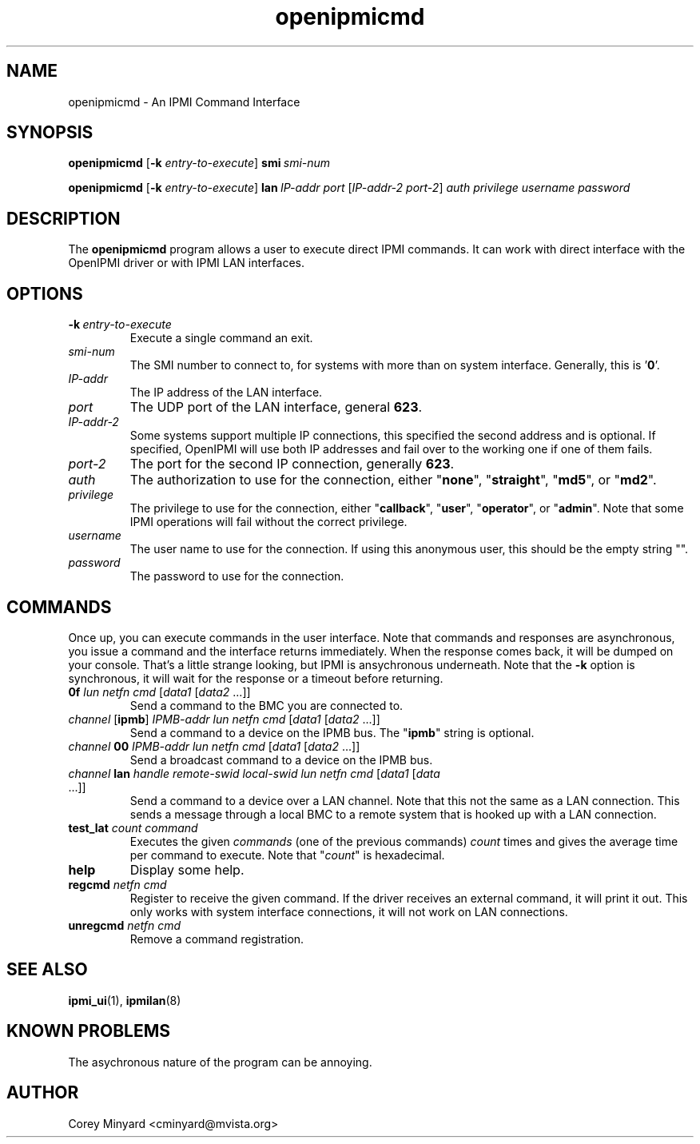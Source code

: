 .TH openipmicmd 8 05/13/03 OpenIPMI "An IPMI Command Interface"

.SH NAME
openipmicmd \- An IPMI Command Interface

.SH SYNOPSIS
.B openipmicmd
.RB [ \-k
.IR "entry-to-execute" ]
.BI smi\  smi-num

.B openipmicmd
.RB [ \-k
.IR "entry-to-execute" ]
.BI lan\  IP-addr
.IR port\  [ IP-addr-2
.IR port-2 ] 
.I auth privilege username password

.SH DESCRIPTION
The
.BR openipmicmd
program allows a user to execute direct IPMI commands.  It can work
with direct interface with the OpenIPMI driver or with IPMI LAN
interfaces.

.SH OPTIONS
.TP
.BI \-k\  entry-to-execute
Execute a single command an exit.

.TP
.I "smi-num"
The SMI number to connect to, for systems with more than on system
interface.  Generally, this is '\fB0\fP'.

.TP
.I "IP-addr"
The IP address of the LAN interface.

.TP
.I "port"
The UDP port of the LAN interface, general \fB623\fP.

.TP
.I "IP-addr-2"
Some systems support multiple IP connections, this specified the
second address and is optional.  If specified, OpenIPMI will use both
IP addresses and fail over to the working one if one of them fails.

.TP
.I "port-2"
The port for the second IP connection, generally \fB623\fP.

.TP
.I "auth"
The authorization to use for the connection, either "\fBnone\fP",
"\fBstraight\fP", "\fBmd5\fP", or "\fBmd2\fP".

.TP
.I "privilege"
The privilege to use for the connection, either "\fBcallback\fP", "\fBuser\fP",
"\fBoperator\fP", or "\fBadmin\fP".  Note that some IPMI operations will fail
without the correct privilege.

.TP
.I "username"
The user name to use for the connection.  If using this anonymous
user, this should be the empty string "".

.TP
.I "password"
The password to use for the connection.


.SH COMMANDS

Once up, you can execute commands in the user interface.  Note that
commands and responses are asynchronous, you issue a command and the
interface returns immediately.  When the response comes back, it will
be dumped on your console.  That's a little strange looking, but IPMI
is ansychronous underneath.  Note that the \fB\-k\fP option is synchronous,
it will wait for the response or a timeout before returning.

.TP
\fB0f\fP \fIlun\fP \fInetfn\fP \fIcmd\fP [\fIdata1\fP [\fIdata2\fP ...]]
Send a command to the BMC you are connected to.

.TP
\fIchannel\fP [\fBipmb\fP] \fIIPMB-addr\fP \fIlun\fP \fInetfn\fP \fIcmd\fP [\fIdata1\fP [\fIdata2\fP ...]]
Send a command to a device on the IPMB bus.  The "\fBipmb\fP" string is optional.

.TP
\fIchannel\fP \fB00\fP \fIIPMB-addr\fP \fIlun\fP \fInetfn\fP \fIcmd\fP [\fIdata1\fP [\fIdata2\fP ...]]
Send a broadcast command to a device on the IPMB bus.

.TP
\fIchannel\fP \fBlan\fP \fIhandle\fP \fIremote-swid\fP \fIlocal-swid\fP \fIlun\fP \fInetfn\fP \fIcmd\fP [\fIdata1\fP [\fIdata\fP ...]]
Send a command to a device over a LAN channel.  Note that this not the
same as a LAN connection.  This sends a message through a local BMC to
a remote system that is hooked up with a LAN connection.

.TP
\fBtest_lat\fP \fIcount\fP \fIcommand\fP
Executes the given \fIcommands\fP (one of the previous commands) \fIcount\fP times
and gives the average time per command to execute.  Note that "\fIcount\fP"
is hexadecimal.

.TP
.B help
Display some help.

.TP
\fBregcmd\fP \fInetfn\fP \fIcmd\fP
Register to receive the given command.  If the driver receives an
external command, it will print it out.  This only works with system
interface connections, it will not work on LAN connections.

.TP
\fBunregcmd\fP \fInetfn\fP \fIcmd\fP
Remove a command registration.

.SH "SEE ALSO"
.BR ipmi_ui (1),
.BR ipmilan (8)

.SH "KNOWN PROBLEMS"
The asychronous nature of the program can be annoying.

.SH AUTHOR
.PP
Corey Minyard <cminyard@mvista.org>

